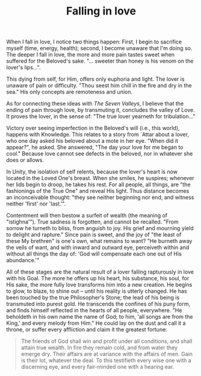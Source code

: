 :PROPERTIES:
:ID:       14B4A234-2054-4069-8C1E-19D4FF2DA3B4
:SLUG:     falling-in-love
:END:
#+filetags: :journal:
#+title: Falling in love

When I fall in love, I notice two things happen: First, I begin to
sacrifice myself (time, energy, health); second, I become unaware that
I'm doing so. The deeper I fall in love, the more and more pain tastes
sweet when suffered for the Beloved's sake. "... sweeter than honey is
his venom on the lover's lips...".

This dying from self, for Him, offers only euphoria and light. The lover
is unaware of pain or difficulty. "Thou seest him chill in the fire and
dry in the sea." His only concepts are remoteness and union.

As for connecting these ideas with /The Seven Valleys/, I believe that
the ending of pain through love, by transmuting it, concludes the valley
of Love. It proves the lover, in the sense of: "The true lover yearneth
for tribulation..."

Victory over seeing imperfection in the Beloved's will (i.e., this
world), happens with Knowledge. This relates to a story from `Attar
about a lover, who one day asked his beloved about a mote in her eye.
"When did it appear?", he asked. She answered, "The day your love for me
began to cool." Because love cannot see defects in the beloved, nor in
whatever she does or allows.

In Unity, the isolation of self relents, because the lover's heart is
now located in the Loved One's breast. When she smiles, he suspires;
whenever her lids begin to droop, he takes his rest. For all people, all
things, are "the fashionings of the True One" and reveal His light. Thus
distance becomes an inconceivable thought: "they see neither beginning
nor end, and witness neither 'first' nor 'last.'".

Contentment will then bestow a surfeit of wealth (the meaning of
"istighna'"). True sadness is forgotten, and cannot be recalled. "From
sorrow he turneth to bliss, from anguish to joy. His grief and mourning
yield to delight and rapture." Since pain is sweet, and the joy of "the
least of these My brethren" is one's own, what remains to want? "He
burneth away the veils of want, and with inward and outward eye,
perceiveth within and without all things the day of: 'God will
compensate each one out of His abundance.'"

All of these stages are the natural result of a lover falling
rapturously in love with his Goal. The more he offers up his heart, his
substance, his soul, for His sake, the more fully love transforms him
into a new creation. He begins to glow, to blaze, to shine out -- until
his reality is utterly changed. He has been touched by the true
Philosopher's Stone; the lead of his being is transmuted into purest
gold. He transcends the confines of his puny form, and finds himself
reflected in the hearts of all people, everywhere. "He beholdeth in his
own name the name of God; to him, 'all songs are from the King,' and
every melody from Him." He could lay on the dust and call it a throne,
or suffer every affliction and claim it the greatest fortune:

#+BEGIN_QUOTE
The friends of God shall win and profit under all conditions, and shall
attain true wealth. In fire they remain cold, and from water they emerge
dry. Their affairs are at variance with the affairs of men. Gain is
their lot, whatever the deal. To this testifieth every wise one with a
discerning eye, and every fair-minded one with a hearing ear.

#+END_QUOTE
